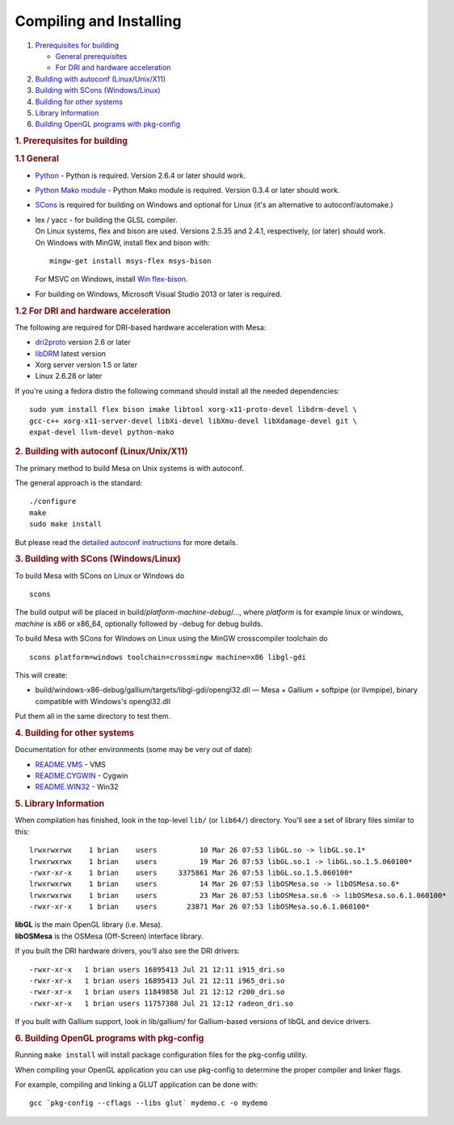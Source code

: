 Compiling and Installing
========================

#. `Prerequisites for building <#prereq-general>`__

   -  `General prerequisites <#prereq-general>`__
   -  `For DRI and hardware acceleration <#prereq-dri>`__

#. `Building with autoconf (Linux/Unix/X11) <#autoconf>`__
#. `Building with SCons (Windows/Linux) <#scons>`__
#. `Building for other systems <#other>`__
#. `Library Information <#libs>`__
#. `Building OpenGL programs with pkg-config <#pkg-config>`__

.. rubric:: 1. Prerequisites for building
   :name: prereq-general

.. rubric:: 1.1 General
   :name: general

-  `Python <http://www.python.org/>`__ - Python is required. Version
   2.6.4 or later should work.
-  `Python Mako module <http://www.makotemplates.org/>`__ - Python Mako
   module is required. Version 0.3.4 or later should work.
-  `SCons <http://www.scons.org/>`__ is required for building on Windows
   and optional for Linux (it's an alternative to autoconf/automake.)
-  | lex / yacc - for building the GLSL compiler.
   | On Linux systems, flex and bison are used. Versions 2.5.35 and
     2.4.1, respectively, (or later) should work.
   | On Windows with MinGW, install flex and bison with:

   ::

       mingw-get install msys-flex msys-bison

   For MSVC on Windows, install `Win
   flex-bison <http://winflexbison.sourceforge.net/>`__.

-  For building on Windows, Microsoft Visual Studio 2013 or later is
   required.

.. rubric:: 1.2 For DRI and hardware acceleration
   :name: prereq-dri

The following are required for DRI-based hardware acceleration with
Mesa:

-  `dri2proto <http://xorg.freedesktop.org/releases/individual/proto/>`__
   version 2.6 or later
-  `libDRM <http://dri.freedesktop.org/libdrm/>`__ latest version
-  Xorg server version 1.5 or later
-  Linux 2.6.28 or later

If you're using a fedora distro the following command should install all
the needed dependencies:

::

      sudo yum install flex bison imake libtool xorg-x11-proto-devel libdrm-devel \
      gcc-c++ xorg-x11-server-devel libXi-devel libXmu-devel libXdamage-devel git \
      expat-devel llvm-devel python-mako

.. rubric:: 2. Building with autoconf (Linux/Unix/X11)
   :name: autoconf

The primary method to build Mesa on Unix systems is with autoconf.

The general approach is the standard:

::

      ./configure
      make
      sudo make install

But please read the `detailed autoconf instructions <autoconf.html>`__
for more details.

.. rubric:: 3. Building with SCons (Windows/Linux)
   :name: scons

To build Mesa with SCons on Linux or Windows do

::

        scons

The build output will be placed in
build/\ *platform*-*machine*-*debug*/..., where *platform* is for
example linux or windows, *machine* is x86 or x86\_64, optionally
followed by -debug for debug builds.

To build Mesa with SCons for Windows on Linux using the MinGW
crosscompiler toolchain do

::

        scons platform=windows toolchain=crossmingw machine=x86 libgl-gdi

This will create:

-  build/windows-x86-debug/gallium/targets/libgl-gdi/opengl32.dll — Mesa
   + Gallium + softpipe (or llvmpipe), binary compatible with Windows's
   opengl32.dll

Put them all in the same directory to test them.

.. rubric:: 4. Building for other systems
   :name: other

Documentation for other environments (some may be very out of date):

-  `README.VMS <README.VMS>`__ - VMS
-  `README.CYGWIN <README.CYGWIN>`__ - Cygwin
-  `README.WIN32 <README.WIN32>`__ - Win32

.. rubric:: 5. Library Information
   :name: libs

When compilation has finished, look in the top-level ``lib/`` (or
``lib64/``) directory. You'll see a set of library files similar to
this:

::

    lrwxrwxrwx    1 brian    users          10 Mar 26 07:53 libGL.so -> libGL.so.1*
    lrwxrwxrwx    1 brian    users          19 Mar 26 07:53 libGL.so.1 -> libGL.so.1.5.060100*
    -rwxr-xr-x    1 brian    users     3375861 Mar 26 07:53 libGL.so.1.5.060100*
    lrwxrwxrwx    1 brian    users          14 Mar 26 07:53 libOSMesa.so -> libOSMesa.so.6*
    lrwxrwxrwx    1 brian    users          23 Mar 26 07:53 libOSMesa.so.6 -> libOSMesa.so.6.1.060100*
    -rwxr-xr-x    1 brian    users       23871 Mar 26 07:53 libOSMesa.so.6.1.060100*

| **libGL** is the main OpenGL library (i.e. Mesa).
| **libOSMesa** is the OSMesa (Off-Screen) interface library.

If you built the DRI hardware drivers, you'll also see the DRI drivers:

::

    -rwxr-xr-x   1 brian users 16895413 Jul 21 12:11 i915_dri.so
    -rwxr-xr-x   1 brian users 16895413 Jul 21 12:11 i965_dri.so
    -rwxr-xr-x   1 brian users 11849858 Jul 21 12:12 r200_dri.so
    -rwxr-xr-x   1 brian users 11757388 Jul 21 12:12 radeon_dri.so

If you built with Gallium support, look in lib/gallium/ for
Gallium-based versions of libGL and device drivers.

.. rubric:: 6. Building OpenGL programs with pkg-config
   :name: pkg-config

Running ``make install`` will install package configuration files for
the pkg-config utility.

When compiling your OpenGL application you can use pkg-config to
determine the proper compiler and linker flags.

For example, compiling and linking a GLUT application can be done with:

::

       gcc `pkg-config --cflags --libs glut` mydemo.c -o mydemo

.. raw:: html

   </div>